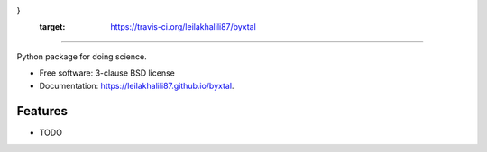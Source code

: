 .. image:: https://user-images.githubusercontent.com/33406434/86373689-aaac1a80-bc51-11ea-8bd4-8000d63eb87c.png {
   width:150px;
   height:100px;
}
        :target: https://travis-ci.org/leilakhalili87/byxtal
-------------------------------------------------------------------------


.. image:: https://img.shields.io/travis/leilakhalili87/byxtal.svg
        :target: https://travis-ci.org/leilakhalili87/byxtal

.. image:: https://img.shields.io/pypi/v/byxtal.svg
        :target: https://pypi.python.org/pypi/byxtal


Python package for doing science.

* Free software: 3-clause BSD license
* Documentation: https://leilakhalili87.github.io/byxtal.

Features
--------

* TODO
